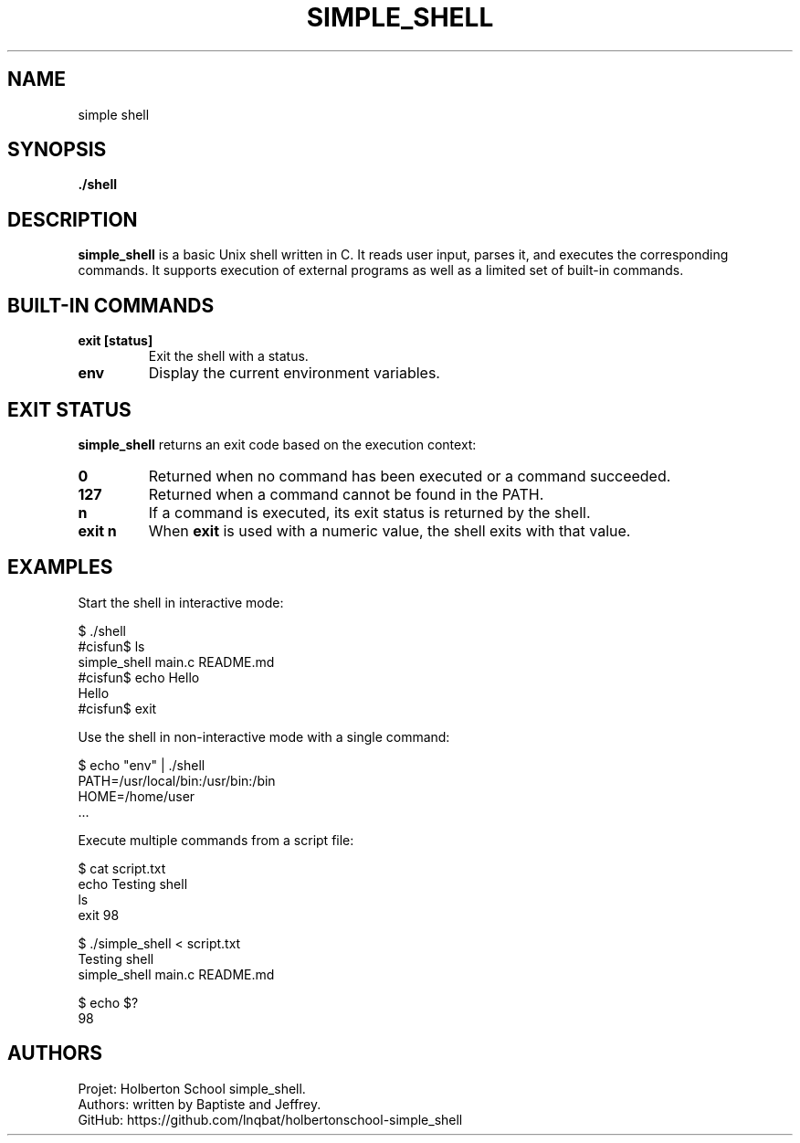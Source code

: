 .TH SIMPLE_SHELL 1 "Holberton School project" "April 2025"

.SH NAME
simple shell

.SH SYNOPSIS
.B ./shell
.br
.b command [argument ...]

.SH DESCRIPTION
.B simple_shell
is a basic Unix shell written in C. It reads user input, parses it, and executes the corresponding commands. It supports execution of external programs as well as a limited set of built-in commands.

.SH BUILT-IN COMMANDS
.TP
.B exit [status]
Exit the shell with a status.

.TP
.B env
Display the current environment variables.

.SH EXIT STATUS
.B simple_shell
returns an exit code based on the execution context:

.TP
.B 0
Returned when no command has been executed or a command succeeded.

.TP
.B 127
Returned when a command cannot be found in the PATH.

.TP
.B n
If a command is executed, its exit status is returned by the shell.

.TP
.B exit n
When
.B exit
is used with a numeric value, the shell exits with that value.

.SH EXAMPLES

Start the shell in interactive mode:

    $ ./shell
    #cisfun$ ls
    simple_shell  main.c  README.md
    #cisfun$ echo Hello
    Hello
    #cisfun$ exit

Use the shell in non-interactive mode with a single command:

    $ echo "env" | ./shell
    PATH=/usr/local/bin:/usr/bin:/bin
    HOME=/home/user
    ...

Execute multiple commands from a script file:

    $ cat script.txt
    echo Testing shell
    ls
    exit 98

    $ ./simple_shell < script.txt
    Testing shell
    simple_shell  main.c  README.md

    $ echo $?
    98 

.SH AUTHORS
Projet: Holberton School simple_shell.
.br
Authors: written by Baptiste and Jeffrey.
.br
GitHub:	https://github.com/lnqbat/holbertonschool-simple_shell
